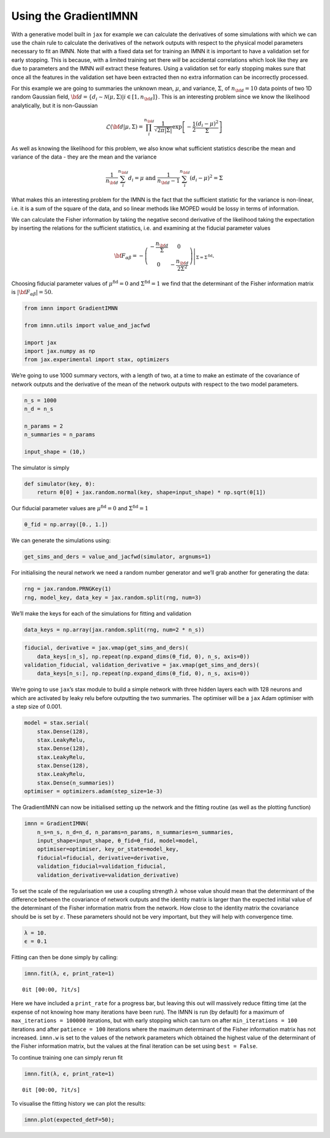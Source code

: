 Using the GradientIMNN
======================

With a generative model built in ``jax`` for example we can calculate
the derivatives of some simulations with which we can use the chain rule
to calculate the derivatives of the network outputs with respect to the
physical model parameters necessary to fit an IMNN. Note that with a
fixed data set for training an IMNN it is important to have a validation
set for early stopping. This is because, with a limited training set
there *will* be accidental correlations which look like they are due to
parameters and the IMNN *will* extract these features. Using a
validation set for early stopping makes sure that once all the features
in the validation set have been extracted then no extra information can
be incorrectly processed.

For this example we are going to summaries the unknown mean,
:math:`\mu`, and variance, :math:`\Sigma`, of :math:`n_{\bf d}=10` data
points of two 1D random Gaussian field,
:math:`{\bf d}=\{d_i\sim\mathcal{N}(\mu,\Sigma)|i\in[1, n_{\bf d}]\}`.
This is an interesting problem since we know the likelihood
analytically, but it is non-Gaussian

.. math:: \mathcal{L}({\bf d}|\mu,\Sigma) = \prod_i^{n_{\bf d}}\frac{1}{\sqrt{2\pi|\Sigma|}}\exp\left[-\frac{1}{2}\frac{(d_i-\mu)^2}{\Sigma}\right]

As well as knowing the likelihood for this problem, we also know what
sufficient statistics describe the mean and variance of the data - they
are the mean and the variance

.. math:: \frac{1}{n_{\bf d}}\sum_i^{n_{\bf d}}d_i = \mu\textrm{  and  }\frac{1}{n_{\bf d}-1}\sum_i^{n_{\bf d}}(d_i-\mu)^2=\Sigma

What makes this an interesting problem for the IMNN is the fact that the
sufficient statistic for the variance is non-linear, i.e. it is a sum of
the square of the data, and so linear methods like MOPED would be lossy
in terms of information.

We can calculate the Fisher information by taking the negative second
derivative of the likelihood taking the expectation by inserting the
relations for the sufficient statistics, i.e. and examining at the
fiducial parameter values

.. math:: {\bf F}_{\alpha\beta} = -\left.\left(\begin{array}{cc}\displaystyle-\frac{n_{\bf d}}{\Sigma}&0\\0&\displaystyle-\frac{n_{\bf d}}{2\Sigma^2}\end{array}\right)\right|_{\Sigma=\Sigma^{\textrm{fid}}}.

Choosing fiducial parameter values of :math:`\mu^\textrm{fid}=0` and
:math:`\Sigma^\textrm{fid}=1` we find that the determinant of the Fisher
information matrix is :math:`|{\bf F}_{\alpha\beta}|=50`.

.. code:: ipython3

    from imnn import GradientIMNN
    
    from imnn.utils import value_and_jacfwd
    
    import jax
    import jax.numpy as np
    from jax.experimental import stax, optimizers

We’re going to use 1000 summary vectors, with a length of two, at a time
to make an estimate of the covariance of network outputs and the
derivative of the mean of the network outputs with respect to the two
model parameters.

.. code:: ipython3

    n_s = 1000
    n_d = n_s
    
    n_params = 2
    n_summaries = n_params
    
    input_shape = (10,)

The simulator is simply

.. code:: ipython3

    def simulator(key, θ):
        return θ[0] + jax.random.normal(key, shape=input_shape) * np.sqrt(θ[1])

Our fiducial parameter values are :math:`\mu^\textrm{fid}=0` and
:math:`\Sigma^\textrm{fid}=1`

.. code:: ipython3

    θ_fid = np.array([0., 1.])

We can generate the simulations using:

.. code:: ipython3

    get_sims_and_ders = value_and_jacfwd(simulator, argnums=1)

For initialising the neural network we need a random number generator
and we’ll grab another for generating the data:

.. code:: ipython3

    rng = jax.random.PRNGKey(1)
    rng, model_key, data_key = jax.random.split(rng, num=3)

We’ll make the keys for each of the simulations for fitting and
validation

.. code:: ipython3

    data_keys = np.array(jax.random.split(rng, num=2 * n_s))

.. code:: ipython3

    fiducial, derivative = jax.vmap(get_sims_and_ders)(
        data_keys[:n_s], np.repeat(np.expand_dims(θ_fid, 0), n_s, axis=0))
    validation_fiducial, validation_derivative = jax.vmap(get_sims_and_ders)(
        data_keys[n_s:], np.repeat(np.expand_dims(θ_fid, 0), n_s, axis=0))

We’re going to use ``jax``\ ’s stax module to build a simple network
with three hidden layers each with 128 neurons and which are activated
by leaky relu before outputting the two summaries. The optimiser will be
a ``jax`` Adam optimiser with a step size of 0.001.

.. code:: ipython3

    model = stax.serial(
        stax.Dense(128),
        stax.LeakyRelu,
        stax.Dense(128),
        stax.LeakyRelu,
        stax.Dense(128),
        stax.LeakyRelu,
        stax.Dense(n_summaries))
    optimiser = optimizers.adam(step_size=1e-3)

The GradientIMNN can now be initialised setting up the network and the
fitting routine (as well as the plotting function)

.. code:: ipython3

    imnn = GradientIMNN(
        n_s=n_s, n_d=n_d, n_params=n_params, n_summaries=n_summaries, 
        input_shape=input_shape, θ_fid=θ_fid, model=model, 
        optimiser=optimiser, key_or_state=model_key, 
        fiducial=fiducial, derivative=derivative, 
        validation_fiducial=validation_fiducial, 
        validation_derivative=validation_derivative)

To set the scale of the regularisation we use a coupling strength
:math:`\lambda` whose value should mean that the determinant of the
difference between the covariance of network outputs and the identity
matrix is larger than the expected initial value of the determinant of
the Fisher information matrix from the network. How close to the
identity matrix the covariance should be is set by :math:`\epsilon`.
These parameters should not be very important, but they will help with
convergence time.

.. code:: ipython3

    λ = 10.
    ϵ = 0.1

Fitting can then be done simply by calling:

.. code:: ipython3

    imnn.fit(λ, ϵ, print_rate=1)



.. parsed-literal::

    0it [00:00, ?it/s]


Here we have included a ``print_rate`` for a progress bar, but leaving
this out will massively reduce fitting time (at the expense of not
knowing how many iterations have been run). The IMNN is run (by default)
for a maximum of ``max_iterations = 100000`` iterations, but with early
stopping which can turn on after ``min_iterations = 100`` iterations and
after ``patience = 100`` iterations where the maximum determinant of the
Fisher information matrix has not increased. ``imnn.w`` is set to the
values of the network parameters which obtained the highest value of the
determinant of the Fisher information matrix, but the values at the
final iteration can be set using ``best = False``.

To continue training one can simply rerun fit

.. code:: ipython3

    imnn.fit(λ, ϵ, print_rate=1)



.. parsed-literal::

    0it [00:00, ?it/s]


To visualise the fitting history we can plot the results:

.. code:: ipython3

    imnn.plot(expected_detF=50);



.. image:: output_26_0.png

